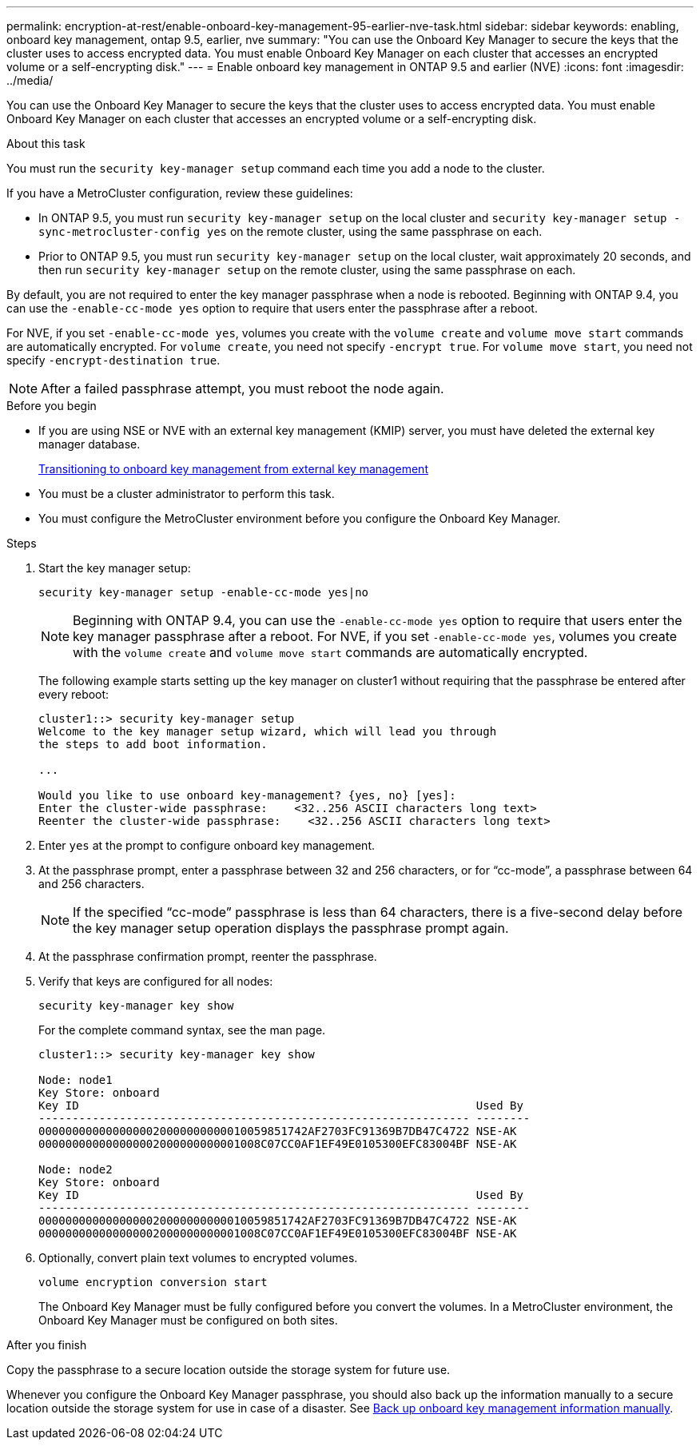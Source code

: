 ---
permalink: encryption-at-rest/enable-onboard-key-management-95-earlier-nve-task.html
sidebar: sidebar
keywords: enabling, onboard key management, ontap 9.5, earlier, nve
summary: "You can use the Onboard Key Manager to secure the keys that the cluster uses to access encrypted data. You must enable Onboard Key Manager on each cluster that accesses an encrypted volume or a self-encrypting disk."
---
= Enable onboard key management in ONTAP 9.5 and earlier (NVE)
:icons: font
:imagesdir: ../media/

[.lead]
You can use the Onboard Key Manager to secure the keys that the cluster uses to access encrypted data. You must enable Onboard Key Manager on each cluster that accesses an encrypted volume or a self-encrypting disk.

.About this task

You must run the `security key-manager setup` command each time you add a node to the cluster.

If you have a MetroCluster configuration, review these guidelines:

* In ONTAP 9.5, you must run `security key-manager setup` on the local cluster and `security key-manager setup -sync-metrocluster-config yes` on the remote cluster, using the same passphrase on each.
* Prior to ONTAP 9.5, you must run `security key-manager setup` on the local cluster, wait approximately 20 seconds, and then run `security key-manager setup` on the remote cluster, using the same passphrase on each.

By default, you are not required to enter the key manager passphrase when a node is rebooted. Beginning with ONTAP 9.4, you can use the `-enable-cc-mode yes` option to require that users enter the passphrase after a reboot.

For NVE, if you set `-enable-cc-mode yes`, volumes you create with the `volume create` and `volume move start` commands are automatically encrypted. For `volume create`, you need not specify `-encrypt true`. For `volume move start`, you need not specify `-encrypt-destination true`.

[NOTE]
After a failed passphrase attempt, you must reboot the node again.

.Before you begin 

* If you are using NSE or NVE with an external key management (KMIP) server, you must have deleted the external key manager database.
+
link:delete-key-management-database-task.html[Transitioning to onboard key management from external key management]

* You must be a cluster administrator to perform this task.
* You must configure the MetroCluster environment before you configure the Onboard Key Manager.

.Steps

. Start the key manager setup:
+
`security key-manager setup -enable-cc-mode yes|no`
+
[NOTE]
====
Beginning with ONTAP 9.4, you can use the `-enable-cc-mode yes` option to require that users enter the key manager passphrase after a reboot. For NVE, if you set `-enable-cc-mode yes`, volumes you create with the `volume create` and `volume move start` commands are automatically encrypted.
====
+
The following example starts setting up the key manager on cluster1 without requiring that the passphrase be entered after every reboot:
+
----
cluster1::> security key-manager setup
Welcome to the key manager setup wizard, which will lead you through
the steps to add boot information.

...

Would you like to use onboard key-management? {yes, no} [yes]:
Enter the cluster-wide passphrase:    <32..256 ASCII characters long text>
Reenter the cluster-wide passphrase:    <32..256 ASCII characters long text>
----

. Enter `yes` at the prompt to configure onboard key management.
. At the passphrase prompt, enter a passphrase between 32 and 256 characters, or for "`cc-mode`", a passphrase between 64 and 256 characters.
+
[NOTE]
====
If the specified "`cc-mode`" passphrase is less than 64 characters, there is a five-second delay before the key manager setup operation displays the passphrase prompt again.
====

. At the passphrase confirmation prompt, reenter the passphrase.
. Verify that keys are configured for all nodes:
+
`security key-manager key show`
+
For the complete command syntax, see the man page.
+
----
cluster1::> security key-manager key show

Node: node1
Key Store: onboard
Key ID                                                           Used By
---------------------------------------------------------------- --------
0000000000000000020000000000010059851742AF2703FC91369B7DB47C4722 NSE-AK
000000000000000002000000000001008C07CC0AF1EF49E0105300EFC83004BF NSE-AK

Node: node2
Key Store: onboard
Key ID                                                           Used By
---------------------------------------------------------------- --------
0000000000000000020000000000010059851742AF2703FC91369B7DB47C4722 NSE-AK
000000000000000002000000000001008C07CC0AF1EF49E0105300EFC83004BF NSE-AK
----

. Optionally, convert plain text volumes to encrypted volumes.
+
`volume encryption conversion start`
+
The Onboard Key Manager must be fully configured before you convert the volumes. In a MetroCluster environment, the Onboard Key Manager must be configured on both sites.

.After you finish

Copy the passphrase to a secure location outside the storage system for future use.

Whenever you configure the Onboard Key Manager passphrase, you should also back up the information manually to a secure location outside the storage system for use in case of a disaster. See link:backup-key-management-information-manual-task.html[Back up onboard key management information manually].

// ONTAPDOC-1076, 2023 Jun 30
// BURT 1374208, 09 NOV 2021
